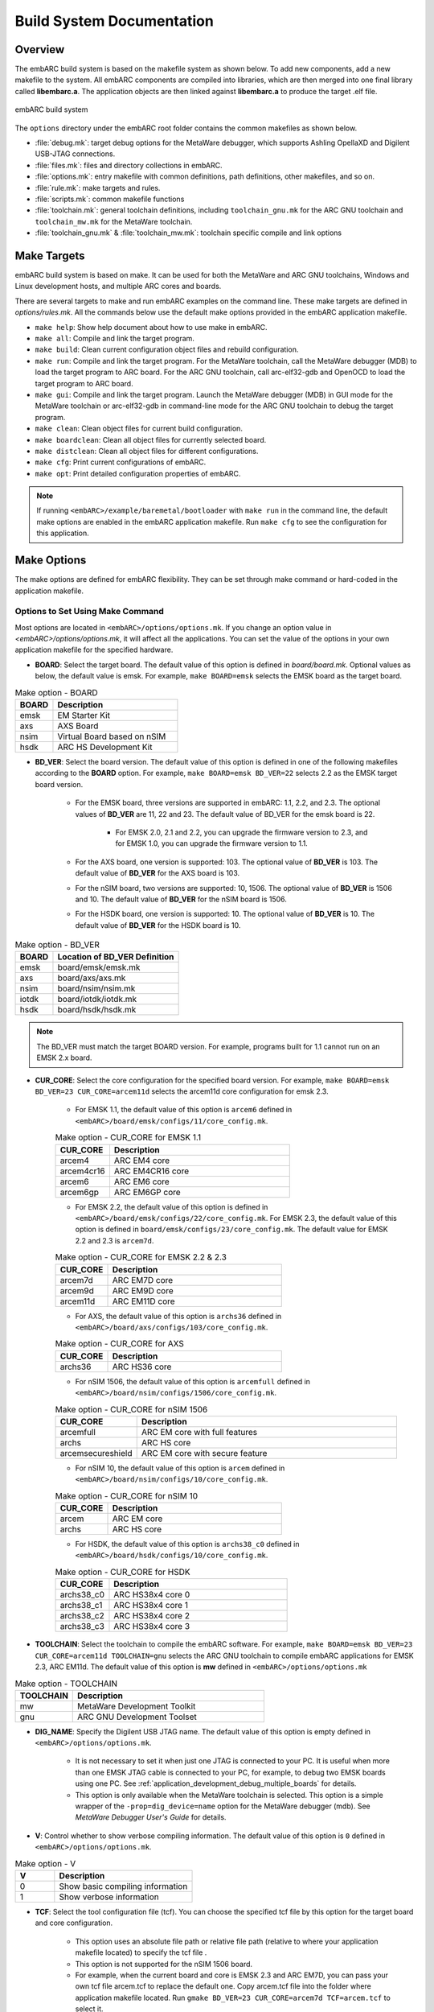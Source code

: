 .. _build_system_documentation:

Build System Documentation
==========================

Overview
########

The embARC build system is based on the makefile system as shown below. To add new components, add a new makefile to the system. All embARC components are compiled into libraries,
which are then merged into one final library called **libembarc.a**. The application objects are then linked against **libembarc.a** to produce the target .elf file.

.. figure:: /pic/images/developer/build_system_documentation/build.png
   :align: center

   embARC build system

The ``options`` directory under the embARC root folder contains the common makefiles as shown below.

* :file:`debug.mk`: target debug options for the MetaWare debugger, which supports Ashling OpellaXD and Digilent USB-JTAG connections.
* :file:`files.mk`: files and directory collections in embARC.
* :file:`options.mk`: entry makefile with common definitions, path definitions, other makefiles, and so on.
* :file:`rule.mk`: make targets and rules.
* :file:`scripts.mk`: common makefile functions
* :file:`toolchain.mk`: general toolchain definitions, including ``toolchain_gnu.mk`` for the ARC GNU toolchain and ``toolchain_mw.mk`` for the MetaWare toolchain.
* :file:`toolchain_gnu.mk` & :file:`toolchain_mw.mk`: toolchain specific compile and link options

Make Targets
############

embARC build system is based on make. It can be used for both the MetaWare and ARC GNU toolchains, Windows and Linux development hosts, and multiple ARC cores and boards.

There are several targets to make and run embARC examples on the command line. These make targets are defined in *options/rules.mk*. All the commands below use the default make options
provided in the embARC application makefile.

* ``make help``: Show help document about how to use make in embARC.
* ``make all``: Compile and link the target program.
* ``make build``: Clean current configuration object files and rebuild configuration.
* ``make run``: Compile and link the target program. For the MetaWare toolchain, call the MetaWare debugger (MDB) to load the target program to ARC board. For the ARC GNU toolchain, call arc-elf32-gdb and OpenOCD to load the target program to ARC board.
* ``make gui``: Compile and link the target program. Launch the MetaWare debugger (MDB) in GUI mode for the MetaWare toolchain or arc-elf32-gdb in command-line mode for the ARC GNU toolchain to debug the target program.
* ``make clean``: Clean object files for current build configuration.
* ``make boardclean``: Clean all object files for currently selected board.
* ``make distclean``: Clean all object files for different configurations.
* ``make cfg``: Print current configurations of embARC.
* ``make opt``: Print detailed configuration properties of embARC.

.. note:: If running ``<embARC>/example/baremetal/bootloader`` with ``make run`` in the command line, the default make options are enabled in the embARC application makefile. Run ``make cfg`` to see the configuration for this application.

.. _make_options_for_embARC:

Make Options
############

The make options are defined for embARC flexibility. They can be set through make command or hard-coded in the application makefile.

Options to Set Using Make Command
----------------------------------

Most options are located in ``<embARC>/options/options.mk``. If you change an option value in *<embARC>/options/options.mk*, it will affect all the applications. You can set the value of the options in your own application makefile for the specified hardware.

* **BOARD**: Select the target board. The default value of this option is defined in *board/board.mk*. Optional values as below, the default value is emsk. For example, ``make BOARD=emsk`` selects the EMSK board as the target board.

.. csv-table:: Make option - BOARD
   :header: BOARD, Description
   :widths: 15,50


    emsk, EM Starter Kit
    axs,AXS Board
    nsim,Virtual Board based on nSIM
    hsdk,ARC HS Development Kit

* **BD_VER**: Select the board version. The default value of this option is defined in one of the following makefiles according to the **BOARD** option. For example, ``make BOARD=emsk BD_VER=22`` selects 2.2 as the EMSK target board version.

                * For the EMSK board, three versions are supported in embARC: 1.1, 2.2, and 2.3. The optional values of **BD_VER** are 11, 22 and 23. The default value of BD_VER for the emsk board is 22.

                        * For EMSK 2.0, 2.1 and 2.2, you can upgrade the firmware version to 2.3, and for EMSK 1.0, you can upgrade the firmware version to 1.1.

                * For the AXS board, one version is supported: 103. The optional value of **BD_VER** is 103. The default value of **BD_VER** for the AXS board is 103.
                * For the nSIM board, two versions are supported: 10, 1506. The optional value of **BD_VER** is 1506 and 10. The default value of **BD_VER** for the nSIM board is 1506.
                * For the HSDK board, one version is supported: 10. The optional value of **BD_VER** is 10. The default value of **BD_VER** for the HSDK board is 10.

.. csv-table:: Make option - BD_VER
   :header: BOARD, Location of BD_VER Definition
   :widths: 15,50


    emsk,board/emsk/emsk.mk
    axs,board/axs/axs.mk
    nsim,board/nsim/nsim.mk
    iotdk,board/iotdk/iotdk.mk
    hsdk,board/hsdk/hsdk.mk


.. note:: The BD_VER must match the target BOARD version. For example, programs built for 1.1 cannot run on an EMSK 2.x board.

* **CUR_CORE**: Select the core configuration for the specified board version. For example, ``make BOARD=emsk BD_VER=23 CUR_CORE=arcem11d`` selects the arcem11d core configuration for emsk 2.3.

        * For EMSK 1.1, the default value of this option is ``arcem6`` defined in ``<embARC>/board/emsk/configs/11/core_config.mk``.

        .. csv-table:: Make option - CUR_CORE for EMSK 1.1
            :header: CUR_CORE, Description
            :widths: 15,50


             arcem4,ARC EM4 core
             arcem4cr16,ARC EM4CR16 core
             arcem6,ARC EM6 core
             arcem6gp,ARC EM6GP core


        * For EMSK 2.2, the default value of this option is defined in ``<embARC>/board/emsk/configs/22/core_config.mk``. For EMSK 2.3, the default value of this option is defined in ``board/emsk/configs/23/core_config.mk``. The default value for EMSK 2.2 and 2.3 is ``arcem7d``.

        .. csv-table:: Make option - CUR_CORE for EMSK 2.2 & 2.3
            :header: CUR_CORE, Description
            :widths: 15,50


             arcem7d,ARC EM7D core
             arcem9d,ARC EM9D core
             arcem11d,ARC EM11D core

        * For AXS, the default value of this option is ``archs36`` defined in ``<embARC>/board/axs/configs/103/core_config.mk``.

        .. csv-table:: Make option - CUR_CORE for AXS
            :header: CUR_CORE, Description
            :widths: 15,50


             archs36,ARC HS36 core

        * For nSIM 1506, the default value of this option is ``arcemfull`` defined in ``<embARC>/board/nsim/configs/1506/core_config.mk``.

        .. csv-table:: Make option - CUR_CORE for nSIM 1506
            :header: CUR_CORE, Description
            :widths: 15,50


             arcemfull,ARC EM core with full features
             archs,ARC HS core
             arcemsecureshield,ARC EM core with secure feature


        * For nSIM 10, the default value of this option is ``arcem`` defined in ``<embARC>/board/nsim/configs/10/core_config.mk``.

        .. csv-table:: Make option - CUR_CORE for nSIM 10
            :header: CUR_CORE, Description
            :widths: 15,50


             arcem,ARC EM core
             archs,ARC HS core

        * For HSDK, the default value of this option is ``archs38_c0`` defined in ``<embARC>/board/hsdk/configs/10/core_config.mk``.

        .. csv-table:: Make option - CUR_CORE for HSDK
            :header: CUR_CORE, Description
            :widths: 15,50


             archs38_c0,ARC HS38x4 core 0
             archs38_c1,ARC HS38x4 core 1
             archs38_c2,ARC HS38x4 core 2
             archs38_c3,ARC HS38x4 core 3


* **TOOLCHAIN**: Select the toolchain to compile the embARC software. For example, ``make BOARD=emsk BD_VER=23 CUR_CORE=arcem11d TOOLCHAIN=gnu`` selects the ARC GNU toolchain to compile embARC applications for EMSK 2.3, ARC EM11d. The default value of this option is **mw** defined in ``<embARC>/options/options.mk``

.. csv-table:: Make option - TOOLCHAIN
   :header: TOOLCHAIN, Description
   :widths: 15,50


     mw,MetaWare Development Toolkit
     gnu,ARC GNU Development Toolset


* **DIG_NAME**: Specify the Digilent USB JTAG name. The default value of this option is empty defined in ``<embARC>/options/options.mk``.

        * It is not necessary to set it when just one JTAG is connected to your PC. It is useful when more than one EMSK JTAG cable is connected to your PC, for example, to debug two EMSK boards using one PC. See :ref:`application_development_debug_multiple_boards` for details.
        * This option is only available when the MetaWare toolchain is selected. This option is a simple wrapper of the ``-prop=dig_device=name`` option for the MetaWare debugger (mdb). See *MetaWare Debugger User's Guide* for details.

* **V**: Control whether to show verbose compiling information. The default value of this option is ``0`` defined in ``<embARC>/options/options.mk``.

.. csv-table:: Make option - V
   :header: V, Description
   :widths: 20,70


     0,Show basic compiling information
     1,Show verbose information


* **TCF**: Select the tool configuration file (tcf). You can choose the specified tcf file by this option for the target board and core configuration.

        * This option uses an absolute file path or relative file path (relative to where your application makefile located) to specify the tcf file .
        * This option is not supported for the nSIM 1506 board.
        * For example, when the current board and core is EMSK 2.3 and ARC EM7D, you can pass your own tcf file arcem.tcf to replace the default one. Copy arcem.tcf file into the folder where application makefile located. Run ``gmake BD_VER=23 CUR_CORE=arcem7d TCF=arcem.tcf`` to select it.

.. note:: When selecting your tcf file, clean the project before build it.

Options Coded in Application Makefile
--------------------------------------

**ARC related Options**

* **OLEVEL**: Select the compiler optimization level, including ``O``, ``O0``, ``O1``, ``O2``, ``O3``, ``Os``, ``Os1``, ``Oz``, ``Ofast``, ``Og``. The default value of this option is defined in ``<embARC>/options/options.mk``. The OLEVEL can be blank to not select any optimization, like ``OLEVEL=``.

        * For example, ``make BOARD=emsk BD_VER=22 CUR_CORE=arcem11d TOOLCHAIN=gnu OLEVEL=O2`` selects optimization level ``O2`` of the ARC GNU toolchain to compile embARC applications for EMSK 2.2 and ARC EM11D.

* **JTAG**: Select the JTAG probe to load and debug the target program. The default value of this option is ``usb`` defined in *<embARC>/options/options.mk*.

        * For example, ``make BOARD=emsk BD_VER=22 CUR_CORE=arcem11d OLEVEL=O2 TOOLCHAIN=gnu run`` selects the ARC GNU toolchain to compile embARC applications with optimization level O2 for EMSK 2.2, ARC EM11D, and load the applications using Digilent USB JTAG.

.. csv-table:: Make option - JTAG
   :header: JTAG, Description
   :widths: 15,50

     usb,Digilent USB JTAG cable
     opella,Ashling Opella-XD JTAG probe


.. note:: **opella** is only supported for the MetaWare Development Toolkit.

* **LIB_SEL**: Select libraries to be used in the embARC application. This option should be defined in your application makefile. All available libraries are located in ``<embARC>/library``. ``clib`` is set as default.

.. csv-table:: Make option - LIB_SEL
   :header: LIB_SEL,Description
   :widths: 15,50


     clib,C Library Support
     common,Basic printf() functionality
.. note:: It is recommended to include ``common`` library to provide basic printf() functionality using xprintf().

* **APPL_LIBS**: Set extra required application libraries to be linked. This option should be defined in your application makefile.

        * This **APP_LIBS** option collects extra linker option to include extra libraries to be linked.
        * For example, ``APPL_LIBS = -lm`` means linking math library to the target program. ``-lm`` only support the ARC GNU toolchain.

* **HEAPSZ**: Set application heap size in bytes. This option should be defined in your application makefile. The default value of this option is ``8192`` defined in ``<embARC>/options/options.mk``. It means the heap size of the application is set to 8192 bytes by default.

        * **HEAPSZ** is useful for baremetal applications.

* **STACKSZ**: Set application stack size in bytes. This option should be defined in your application makefile. The default value of this option is ``8192`` defined in ``<embARC>/options/options.mk``. It means the stack size of the application is set to 8192 bytes as default.

        * For baremetal and Contiki applications, **STACKSZ** is useful for baremetal applications.

* **EXT_DEV_LIST**: Select peripheral device drivers used in your application.

        * Use **EXT_DEV_LIST** in the example's makefile. If more than one peripheral device drivers are selected, please use space between each other, like ``EXT_DEV_LIST += EXT_DEV_LIST += wifi/mrf24g sensor/temperature/adt7420``.
        * Optional values for **EXT_DEV_LIST** can be found in ``<embARC>/device/peripheral``. Select the target peripheral device drivers relative path, and add it to **EXT_DEV_LIST**.
        * Some onboard peripheral device drivers are already selected according to the target board, you can check it in the target board makefile, such as ``<embARC>/board/emsk/emsk.mk``.

.. note:: WIFI_SEL is not available now. If choosing different WiFi, you need to change the EXT_DEV_LIST in your example makefile.

* **EMBARC_ROOT**: Set embARC source-code root directory path. This option should be defined in your application makefile to specify the path of the embARC source-code root. The path can be relative or absolute.

**Application related Options**

* **APPL**: Set embARC application name. **APPL** should be defined in your application makefile.
* **APPL_CSRC_DIR**: Set the path of application C source-code directories. **APPL_CSRC_DIR** should be defined in your application makefile.

        * All C source-code directory paths including subfolders should be added.
        * C source-code files should be suffixed with ``c`` or ``C``, such as ``.c`` or ``.C``.
        * The paths are separated by whitespace.

* **APPL_ASMSRC_DIR**: Set the path of application assembly source-code directories. **APPL_ASMSRC_DIR** should be defined in your application makefile.

        * All Assembly source-code directory paths including subfolders should be added.
        * Assembly source-code files should be suffixed with ``s`` or ``S``, such as ``.s`` or ``.S``.
        * The paths are separated by whitespace.

* **APPL_INC_DIR**: Set the path of application include-file directories. **APPL_INC_DIR** should be defined in your application makefile.

        * All include-file directory paths including subfolders need to be added.
        * The paths are separated by whitespace.

* **APPL_DEFINES**: Set extra macros defined from makefile for this application.  **APPL_DEFINES** should be defined in your application makefile.

        * All macro definitions are separated by whitespace.
        * For example, if you want to define ``USE_EMBARC=1``, then you should set the value to ``-DUSE_EMBARC=1``.

Additional compiler, assembler, and linker options

* **ADT_COPT**: Additional compiler options. See the compiler manual for help.
* **ADT_AOPT**: Additional assembler options. See the assembler manual for help.
* **ADT_LOPT**: Additional linker options. See the linker manual for help.
